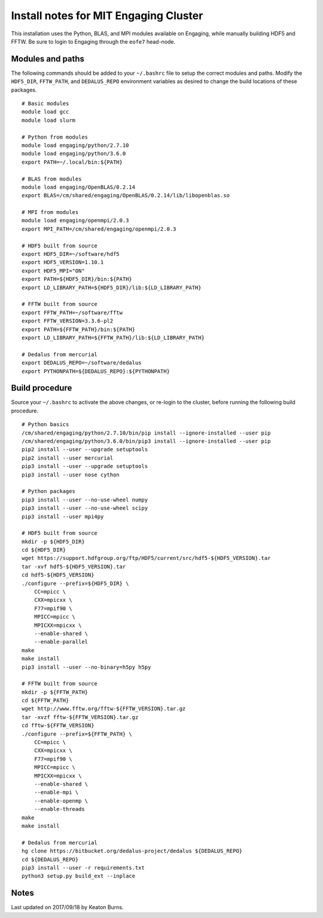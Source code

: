 Install notes for MIT Engaging Cluster
**************************************

This installation uses the Python, BLAS, and MPI modules available on Engaging, while manually building HDF5 and FFTW.
Be sure to login to Engaging through the ``eofe7`` head-node.

Modules and paths
-----------------

The following commands should be added to your ``~/.bashrc`` file to setup the correct modules and paths.
Modify the ``HDF5_DIR``, ``FFTW_PATH``, and ``DEDALUS_REPO`` environment variables as desired to change the build locations of these packages.

::

    # Basic modules
    module load gcc
    module load slurm

    # Python from modules
    module load engaging/python/2.7.10
    module load engaging/python/3.6.0
    export PATH=~/.local/bin:${PATH}

    # BLAS from modules
    module load engaging/OpenBLAS/0.2.14
    export BLAS=/cm/shared/engaging/OpenBLAS/0.2.14/lib/libopenblas.so

    # MPI from modules
    module load engaging/openmpi/2.0.3
    export MPI_PATH=/cm/shared/engaging/openmpi/2.0.3

    # HDF5 built from source
    export HDF5_DIR=~/software/hdf5
    export HDF5_VERSION=1.10.1
    export HDF5_MPI="ON"
    export PATH=${HDF5_DIR}/bin:${PATH}
    export LD_LIBRARY_PATH=${HDF5_DIR}/lib:${LD_LIBRARY_PATH}

    # FFTW built from source
    export FFTW_PATH=~/software/fftw
    export FFTW_VERSION=3.3.6-pl2
    export PATH=${FFTW_PATH}/bin:${PATH}
    export LD_LIBRARY_PATH=${FFTW_PATH}/lib:${LD_LIBRARY_PATH}

    # Dedalus from mercurial
    export DEDALUS_REPO=~/software/dedalus
    export PYTHONPATH=${DEDALUS_REPO}:${PYTHONPATH}


Build procedure
---------------

Source your ``~/.bashrc`` to activate the above changes, or re-login to the cluster, before running the following build procedure.

::

    # Python basics
    /cm/shared/engaging/python/2.7.10/bin/pip install --ignore-installed --user pip
    /cm/shared/engaging/python/3.6.0/bin/pip3 install --ignore-installed --user pip
    pip2 install --user --upgrade setuptools
    pip2 install --user mercurial
    pip3 install --user --upgrade setuptools
    pip3 install --user nose cython

    # Python packages
    pip3 install --user --no-use-wheel numpy
    pip3 install --user --no-use-wheel scipy
    pip3 install --user mpi4py

    # HDF5 built from source
    mkdir -p ${HDF5_DIR}
    cd ${HDF5_DIR}
    wget https://support.hdfgroup.org/ftp/HDF5/current/src/hdf5-${HDF5_VERSION}.tar
    tar -xvf hdf5-${HDF5_VERSION}.tar
    cd hdf5-${HDF5_VERSION}
    ./configure --prefix=${HDF5_DIR} \
        CC=mpicc \
        CXX=mpicxx \
        F77=mpif90 \
        MPICC=mpicc \
        MPICXX=mpicxx \
        --enable-shared \
        --enable-parallel
    make
    make install
    pip3 install --user --no-binary=h5py h5py

    # FFTW built from source
    mkdir -p ${FFTW_PATH}
    cd ${FFTW_PATH}
    wget http://www.fftw.org/fftw-${FFTW_VERSION}.tar.gz
    tar -xvzf fftw-${FFTW_VERSION}.tar.gz
    cd fftw-${FFTW_VERSION}
    ./configure --prefix=${FFTW_PATH} \
        CC=mpicc \
        CXX=mpicxx \
        F77=mpif90 \
        MPICC=mpicc \
        MPICXX=mpicxx \
        --enable-shared \
        --enable-mpi \
        --enable-openmp \
        --enable-threads
    make
    make install

    # Dedalus from mercurial
    hg clone https://bitbucket.org/dedalus-project/dedalus ${DEDALUS_REPO}
    cd ${DEDALUS_REPO}
    pip3 install --user -r requirements.txt
    python3 setup.py build_ext --inplace


Notes
-----

Last updated on 2017/09/18 by Keaton Burns.
